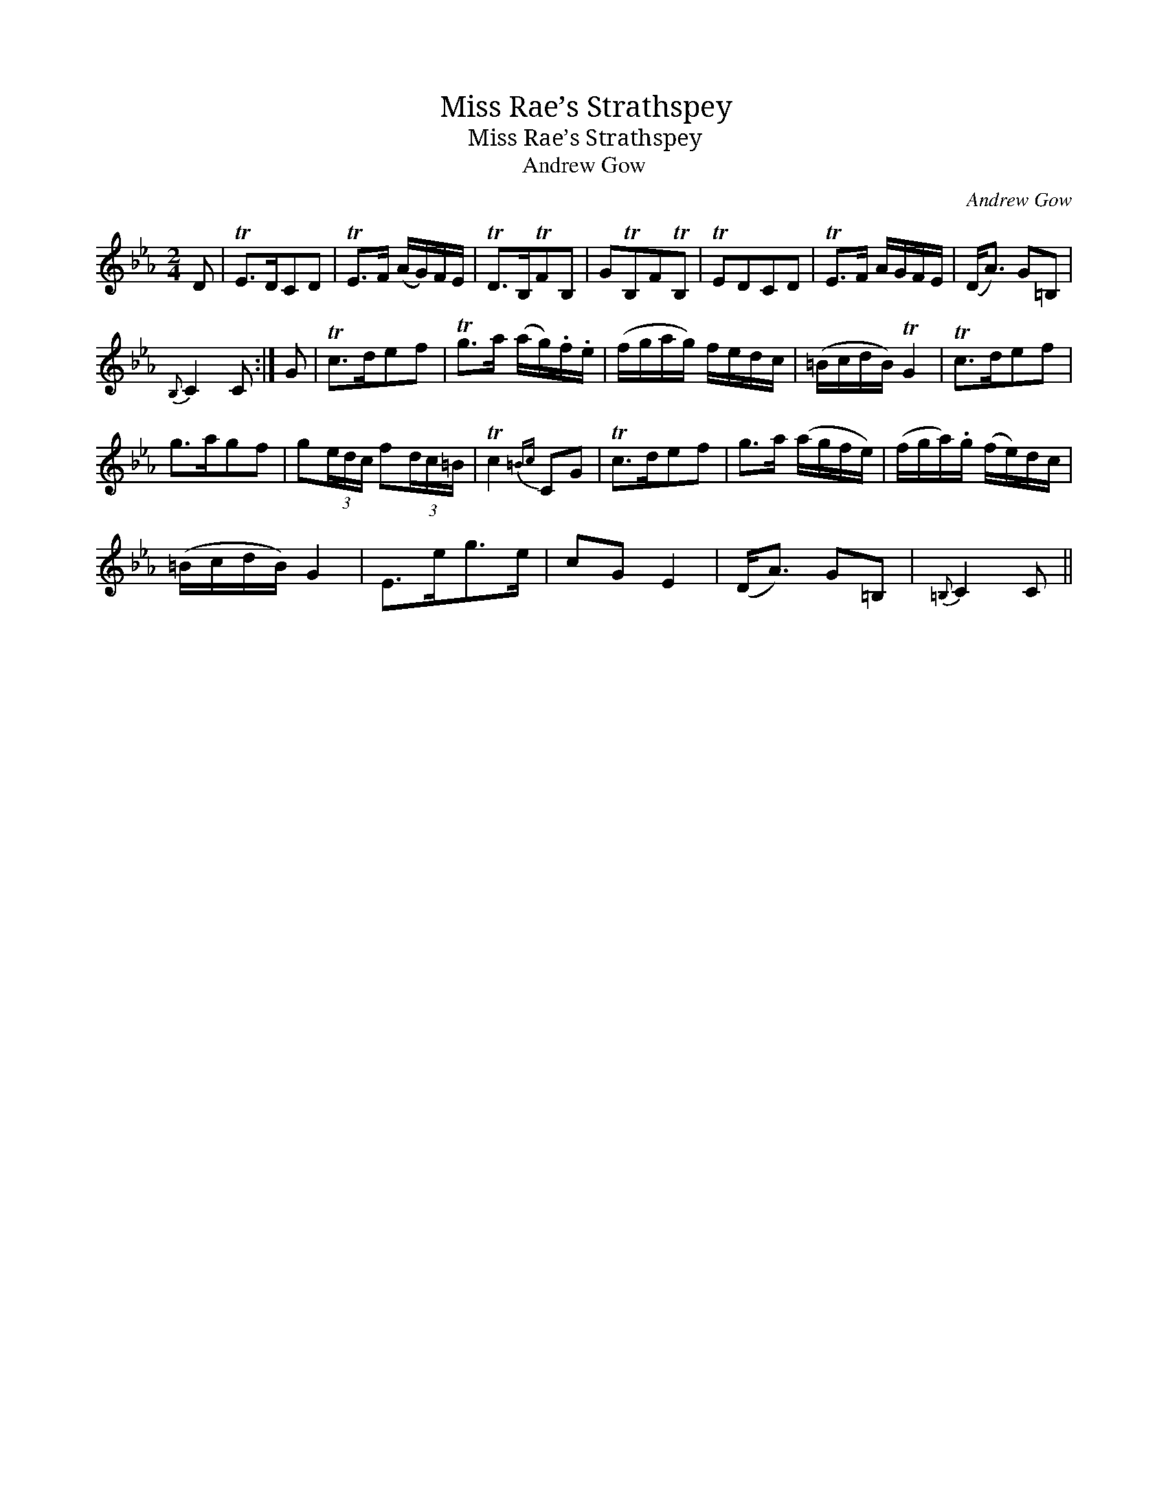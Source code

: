 X:1
T:Miss Rae’s Strathspey
T:Miss Rae’s Strathspey
T:Andrew Gow
C:Andrew Gow
L:1/8
M:2/4
K:Cmin
V:1 treble 
V:1
 D | TE>DCD | TE>F (A/G/)F/E/ | TD>B,TFB, | GTB,FTB, | TEDCD | TE>F A/G/F/E/ | (D<A) G=B, | %8
{B,} C2 C :| G | Tc>def | Tg>a (a/g/).f/.e/ | (f/g/a/g/) f/e/d/c/ | (=B/c/d/B/) TG2 | Tc>def | %15
 g>agf | g(3e/d/c/ f(3d/c/=B/ | Tc2{=Bc} CG | Tc>def | g>a (a/g/f/e/) | (f/g/a/).g/ (f/e/)d/c/ | %21
 (=B/c/d/B/) G2 | E>eg>e | cG E2 | (D<A) G=B, |{=B,} C2 C || %26

